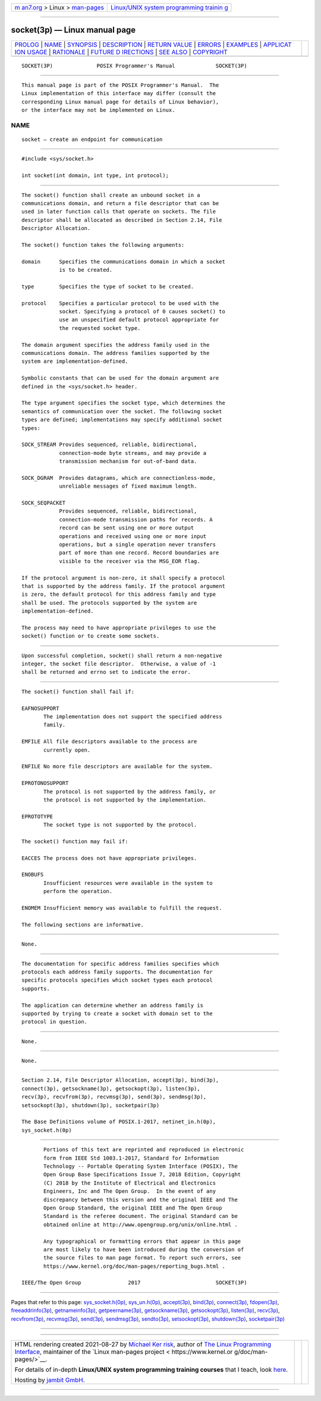 .. container:: page-top

.. container:: nav-bar

   +----------------------------------+----------------------------------+
   | `m                               | `Linux/UNIX system programming   |
   | an7.org <../../../index.html>`__ | trainin                          |
   | > Linux >                        | g <http://man7.org/training/>`__ |
   | `man-pages <../index.html>`__    |                                  |
   +----------------------------------+----------------------------------+

--------------

socket(3p) — Linux manual page
==============================

+-----------------------------------+-----------------------------------+
| `PROLOG <#PROLOG>`__ \|           |                                   |
| `NAME <#NAME>`__ \|               |                                   |
| `SYNOPSIS <#SYNOPSIS>`__ \|       |                                   |
| `DESCRIPTION <#DESCRIPTION>`__ \| |                                   |
| `RETURN VALUE <#RETURN_VALUE>`__  |                                   |
| \| `ERRORS <#ERRORS>`__ \|        |                                   |
| `EXAMPLES <#EXAMPLES>`__ \|       |                                   |
| `APPLICAT                         |                                   |
| ION USAGE <#APPLICATION_USAGE>`__ |                                   |
| \| `RATIONALE <#RATIONALE>`__ \|  |                                   |
| `FUTURE D                         |                                   |
| IRECTIONS <#FUTURE_DIRECTIONS>`__ |                                   |
| \| `SEE ALSO <#SEE_ALSO>`__ \|    |                                   |
| `COPYRIGHT <#COPYRIGHT>`__        |                                   |
+-----------------------------------+-----------------------------------+
| .. container:: man-search-box     |                                   |
+-----------------------------------+-----------------------------------+

::

   SOCKET(3P)              POSIX Programmer's Manual             SOCKET(3P)


-----------------------------------------------------

::

          This manual page is part of the POSIX Programmer's Manual.  The
          Linux implementation of this interface may differ (consult the
          corresponding Linux manual page for details of Linux behavior),
          or the interface may not be implemented on Linux.

NAME
-------------------------------------------------

::

          socket — create an endpoint for communication


---------------------------------------------------------

::

          #include <sys/socket.h>

          int socket(int domain, int type, int protocol);


---------------------------------------------------------------

::

          The socket() function shall create an unbound socket in a
          communications domain, and return a file descriptor that can be
          used in later function calls that operate on sockets. The file
          descriptor shall be allocated as described in Section 2.14, File
          Descriptor Allocation.

          The socket() function takes the following arguments:

          domain      Specifies the communications domain in which a socket
                      is to be created.

          type        Specifies the type of socket to be created.

          protocol    Specifies a particular protocol to be used with the
                      socket. Specifying a protocol of 0 causes socket() to
                      use an unspecified default protocol appropriate for
                      the requested socket type.

          The domain argument specifies the address family used in the
          communications domain. The address families supported by the
          system are implementation-defined.

          Symbolic constants that can be used for the domain argument are
          defined in the <sys/socket.h> header.

          The type argument specifies the socket type, which determines the
          semantics of communication over the socket. The following socket
          types are defined; implementations may specify additional socket
          types:

          SOCK_STREAM Provides sequenced, reliable, bidirectional,
                      connection-mode byte streams, and may provide a
                      transmission mechanism for out-of-band data.

          SOCK_DGRAM  Provides datagrams, which are connectionless-mode,
                      unreliable messages of fixed maximum length.

          SOCK_SEQPACKET
                      Provides sequenced, reliable, bidirectional,
                      connection-mode transmission paths for records. A
                      record can be sent using one or more output
                      operations and received using one or more input
                      operations, but a single operation never transfers
                      part of more than one record. Record boundaries are
                      visible to the receiver via the MSG_EOR flag.

          If the protocol argument is non-zero, it shall specify a protocol
          that is supported by the address family. If the protocol argument
          is zero, the default protocol for this address family and type
          shall be used. The protocols supported by the system are
          implementation-defined.

          The process may need to have appropriate privileges to use the
          socket() function or to create some sockets.


-----------------------------------------------------------------

::

          Upon successful completion, socket() shall return a non-negative
          integer, the socket file descriptor.  Otherwise, a value of -1
          shall be returned and errno set to indicate the error.


-----------------------------------------------------

::

          The socket() function shall fail if:

          EAFNOSUPPORT
                 The implementation does not support the specified address
                 family.

          EMFILE All file descriptors available to the process are
                 currently open.

          ENFILE No more file descriptors are available for the system.

          EPROTONOSUPPORT
                 The protocol is not supported by the address family, or
                 the protocol is not supported by the implementation.

          EPROTOTYPE
                 The socket type is not supported by the protocol.

          The socket() function may fail if:

          EACCES The process does not have appropriate privileges.

          ENOBUFS
                 Insufficient resources were available in the system to
                 perform the operation.

          ENOMEM Insufficient memory was available to fulfill the request.

          The following sections are informative.


---------------------------------------------------------

::

          None.


---------------------------------------------------------------------------

::

          The documentation for specific address families specifies which
          protocols each address family supports. The documentation for
          specific protocols specifies which socket types each protocol
          supports.

          The application can determine whether an address family is
          supported by trying to create a socket with domain set to the
          protocol in question.


-----------------------------------------------------------

::

          None.


---------------------------------------------------------------------------

::

          None.


---------------------------------------------------------

::

          Section 2.14, File Descriptor Allocation, accept(3p), bind(3p),
          connect(3p), getsockname(3p), getsockopt(3p), listen(3p),
          recv(3p), recvfrom(3p), recvmsg(3p), send(3p), sendmsg(3p),
          setsockopt(3p), shutdown(3p), socketpair(3p)

          The Base Definitions volume of POSIX.1‐2017, netinet_in.h(0p),
          sys_socket.h(0p)


-----------------------------------------------------------

::

          Portions of this text are reprinted and reproduced in electronic
          form from IEEE Std 1003.1-2017, Standard for Information
          Technology -- Portable Operating System Interface (POSIX), The
          Open Group Base Specifications Issue 7, 2018 Edition, Copyright
          (C) 2018 by the Institute of Electrical and Electronics
          Engineers, Inc and The Open Group.  In the event of any
          discrepancy between this version and the original IEEE and The
          Open Group Standard, the original IEEE and The Open Group
          Standard is the referee document. The original Standard can be
          obtained online at http://www.opengroup.org/unix/online.html .

          Any typographical or formatting errors that appear in this page
          are most likely to have been introduced during the conversion of
          the source files to man page format. To report such errors, see
          https://www.kernel.org/doc/man-pages/reporting_bugs.html .

   IEEE/The Open Group               2017                        SOCKET(3P)

--------------

Pages that refer to this page:
`sys_socket.h(0p) <../man0/sys_socket.h.0p.html>`__, 
`sys_un.h(0p) <../man0/sys_un.h.0p.html>`__, 
`accept(3p) <../man3/accept.3p.html>`__, 
`bind(3p) <../man3/bind.3p.html>`__, 
`connect(3p) <../man3/connect.3p.html>`__, 
`fdopen(3p) <../man3/fdopen.3p.html>`__, 
`freeaddrinfo(3p) <../man3/freeaddrinfo.3p.html>`__, 
`getnameinfo(3p) <../man3/getnameinfo.3p.html>`__, 
`getpeername(3p) <../man3/getpeername.3p.html>`__, 
`getsockname(3p) <../man3/getsockname.3p.html>`__, 
`getsockopt(3p) <../man3/getsockopt.3p.html>`__, 
`listen(3p) <../man3/listen.3p.html>`__, 
`recv(3p) <../man3/recv.3p.html>`__, 
`recvfrom(3p) <../man3/recvfrom.3p.html>`__, 
`recvmsg(3p) <../man3/recvmsg.3p.html>`__, 
`send(3p) <../man3/send.3p.html>`__, 
`sendmsg(3p) <../man3/sendmsg.3p.html>`__, 
`sendto(3p) <../man3/sendto.3p.html>`__, 
`setsockopt(3p) <../man3/setsockopt.3p.html>`__, 
`shutdown(3p) <../man3/shutdown.3p.html>`__, 
`socketpair(3p) <../man3/socketpair.3p.html>`__

--------------

--------------

.. container:: footer

   +-----------------------+-----------------------+-----------------------+
   | HTML rendering        |                       | |Cover of TLPI|       |
   | created 2021-08-27 by |                       |                       |
   | `Michael              |                       |                       |
   | Ker                   |                       |                       |
   | risk <https://man7.or |                       |                       |
   | g/mtk/index.html>`__, |                       |                       |
   | author of `The Linux  |                       |                       |
   | Programming           |                       |                       |
   | Interface <https:     |                       |                       |
   | //man7.org/tlpi/>`__, |                       |                       |
   | maintainer of the     |                       |                       |
   | `Linux man-pages      |                       |                       |
   | project <             |                       |                       |
   | https://www.kernel.or |                       |                       |
   | g/doc/man-pages/>`__. |                       |                       |
   |                       |                       |                       |
   | For details of        |                       |                       |
   | in-depth **Linux/UNIX |                       |                       |
   | system programming    |                       |                       |
   | training courses**    |                       |                       |
   | that I teach, look    |                       |                       |
   | `here <https://ma     |                       |                       |
   | n7.org/training/>`__. |                       |                       |
   |                       |                       |                       |
   | Hosting by `jambit    |                       |                       |
   | GmbH                  |                       |                       |
   | <https://www.jambit.c |                       |                       |
   | om/index_en.html>`__. |                       |                       |
   +-----------------------+-----------------------+-----------------------+

--------------

.. container:: statcounter

   |Web Analytics Made Easy - StatCounter|

.. |Cover of TLPI| image:: https://man7.org/tlpi/cover/TLPI-front-cover-vsmall.png
   :target: https://man7.org/tlpi/
.. |Web Analytics Made Easy - StatCounter| image:: https://c.statcounter.com/7422636/0/9b6714ff/1/
   :class: statcounter
   :target: https://statcounter.com/
